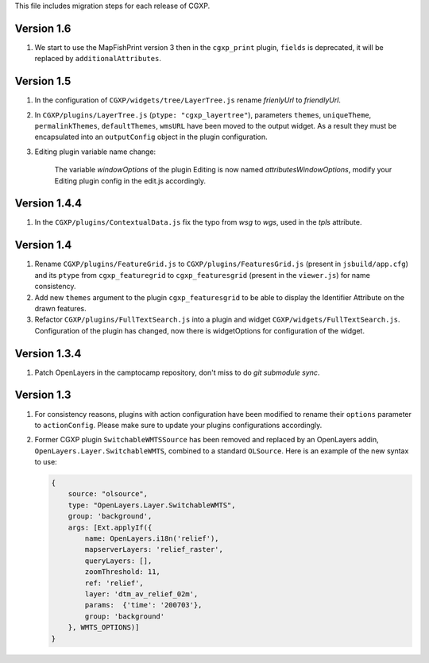 This file includes migration steps for each release of CGXP.

Version 1.6
===========

1. We start to use the MapFishPrint version 3 then in the ``cgxp_print`` 
   plugin, ``fields`` is deprecated, it will be replaced by
   ``additionalAttributes``.


Version 1.5
===========

1. In the configuration of ``CGXP/widgets/tree/LayerTree.js`` rename `frienlyUrl`
   to `friendlyUrl`.

2. In ``CGXP/plugins/LayerTree.js`` (``ptype: "cgxp_layertree"``),
   parameters ``themes``, ``uniqueTheme``, ``permalinkThemes``,
   ``defaultThemes``, ``wmsURL`` have been moved to the output
   widget. As a result they must be encapsulated into an ``outputConfig``
   object in the plugin configuration.

3. Editing plugin variable name change:

    The variable `windowOptions` of the plugin Editing is now named `attributesWindowOptions`,
    modify your Editing plugin config in the edit.js accordingly.


Version 1.4.4
=============

1. In the ``CGXP/plugins/ContextualData.js`` fix the typo from `wsg` to `wgs`,
   used in the `tpls` attribute.


Version 1.4
===========

1. Rename ``CGXP/plugins/FeatureGrid.js`` to ``CGXP/plugins/FeaturesGrid.js``
   (present in ``jsbuild/app.cfg``) and its ``ptype`` from
   ``cgxp_featuregrid`` to ``cgxp_featuresgrid`` (present in the ``viewer.js``)
   for name consistency.

2. Add new ``themes`` argument to the plugin ``cgxp_featuresgrid`` to be able to
   display the Identifier Attribute on the drawn features.

3. Refactor ``CGXP/plugins/FullTextSearch.js`` into a plugin and widget
   ``CGXP/widgets/FullTextSearch.js``.  Configuration of the plugin has changed,
   now there is widgetOptions for configuration of the widget.


Version 1.3.4
=============

1. Patch OpenLayers in the camptocamp repository,
   don't miss to do `git submodule sync`.


Version 1.3
===========

1. For consistency reasons, plugins with action configuration have been modified
   to rename their ``options`` parameter to ``actionConfig``. Please make sure
   to update your plugins configurations accordingly.

2. Former CGXP plugin ``SwitchableWMTSSource`` has been removed and replaced by
   an OpenLayers addin, ``OpenLayers.Layer.SwitchableWMTS``, combined to a
   standard ``OLSource``. Here is an example of the new syntax to use:

   .. code:: javascript

       {
           source: "olsource",
           type: "OpenLayers.Layer.SwitchableWMTS",
           group: 'background',
           args: [Ext.applyIf({
               name: OpenLayers.i18n('relief'),
               mapserverLayers: 'relief_raster',
               queryLayers: [],
               zoomThreshold: 11,
               ref: 'relief',
               layer: 'dtm_av_relief_02m',
               params:  {'time': '200703'},
               group: 'background'
           }, WMTS_OPTIONS)]
       }
